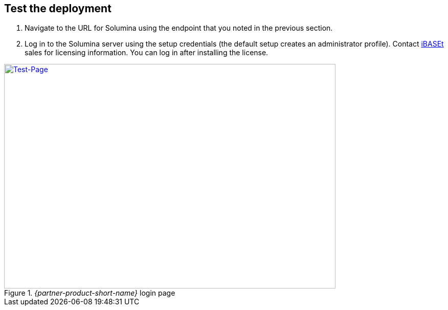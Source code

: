 // Add steps as necessary for accessing the software, post-configuration, and testing. Don’t include full usage instructions for your software, but add links to your product documentation for that information.
//Should any sections not be applicable, remove them

== Test the deployment
// If steps are required to test the deployment, add them here. If not, remove the heading

. Navigate to the URL for Solumina using the endpoint that you noted in the previous section.
. Log in to the Solumina server using the setup credentials (the default setup creates an administrator profile). Contact https://www.ibaset.com/contact/[iBASEt^] sales for licensing information. You can log in after installing the license.

[#test-page1]
._{partner-product-short-name}_ login page
[link=images/test-page.png]
image::../images/test-page.png[Test-Page,width=648,height=439]

// == Post deployment steps
// If Post-deployment steps are required, add them here. If not, remove the heading

//== Best practices for using {partner-product-short-name} on AWS
// Provide post-deployment best practices for using the technology on AWS, including considerations such as migrating data, backups, ensuring high performance, high availability, etc. Link to software documentation for detailed information.

//_Add any best practices for using the software._

//== Security
// Provide post-deployment best practices for using the technology on AWS, including considerations such as migrating data, backups, ensuring high performance, high availability, etc. Link to software documentation for detailed information.

//_Add any security-related information._

//== Other useful information
//Provide any other information of interest to users, especially focusing on areas where AWS or cloud usage differs from on-premises usage.

//_Add any other details that will help the customer use the software on AWS._